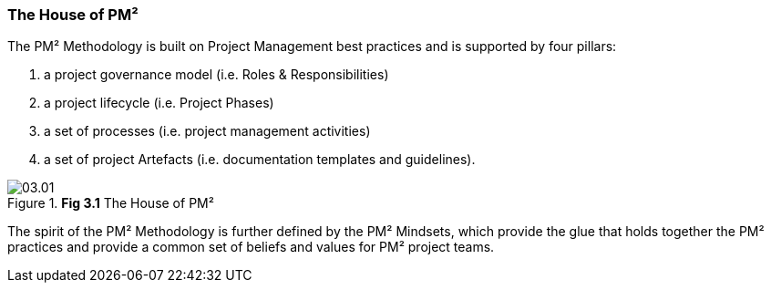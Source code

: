 === The House of PM²

The PM² Methodology is built on Project Management best practices and is supported by four pillars:

[arabic]
. a project governance model (i.e. Roles & Responsibilities)
. a project lifecycle (i.e. Project Phases)
. a set of processes (i.e. project management activities)
. a set of project Artefacts (i.e. documentation templates and guidelines).

.*Fig 3.1* The House of PM²
image::03.01.png[]

The spirit of the PM² Methodology is further defined by the PM² Mindsets, which provide the glue that holds together the PM² practices and provide a common set of beliefs and values for PM² project teams.
